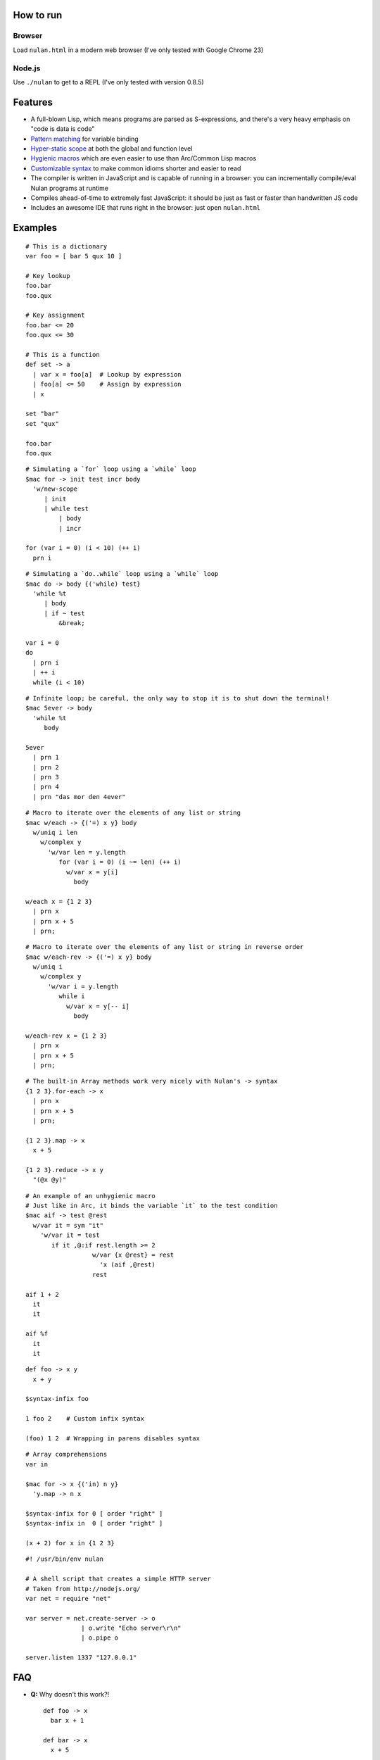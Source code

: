How to run
==========

Browser
-------

Load ``nulan.html`` in a modern web browser (I've only tested with Google Chrome 23)


Node.js
-------

Use ``./nulan`` to get to a REPL (I've only tested with version 0.8.5)


Features
========

* A full-blown Lisp, which means programs are parsed as S-expressions, and there's a very heavy emphasis on "code is data is code"

* `Pattern matching <nulan/blob/javascript/notes/Pattern%20matching.rst>`_ for variable binding

* `Hyper-static scope <nulan/blob/javascript/notes/Hyper-static%20scope.rst>`_ at both the global and function level

* `Hygienic macros <nulan/blob/javascript/notes/Hygienic%20macros.rst>`_ which are even easier to use than Arc/Common Lisp macros

* `Customizable syntax <nulan/blob/javascript/notes/Customizable%20syntax.rst>`_ to make common idioms shorter and easier to read

* The compiler is written in JavaScript and is capable of running in a browser: you can incrementally compile/eval Nulan programs at runtime

* Compiles ahead-of-time to extremely fast JavaScript: it should be just as fast or faster than handwritten JS code

* Includes an awesome IDE that runs right in the browser: just open ``nulan.html``


Examples
========

::

  # This is a dictionary
  var foo = [ bar 5 qux 10 ]

  # Key lookup
  foo.bar
  foo.qux

  # Key assignment
  foo.bar <= 20
  foo.qux <= 30

  # This is a function
  def set -> a
    | var x = foo[a]  # Lookup by expression
    | foo[a] <= 50    # Assign by expression
    | x

  set "bar"
  set "qux"

  foo.bar
  foo.qux

::

  # Simulating a `for` loop using a `while` loop
  $mac for -> init test incr body
    'w/new-scope
       | init
       | while test
           | body
           | incr

  for (var i = 0) (i < 10) (++ i)
    prn i

::

  # Simulating a `do..while` loop using a `while` loop
  $mac do -> body {('while) test}
    'while %t
       | body
       | if ~ test
           &break;

  var i = 0
  do
    | prn i
    | ++ i
    while (i < 10)

::

  # Infinite loop; be careful, the only way to stop it is to shut down the terminal!
  $mac 5ever -> body
    'while %t
       body

  5ever
    | prn 1
    | prn 2
    | prn 3
    | prn 4
    | prn "das mor den 4ever"

::

  # Macro to iterate over the elements of any list or string
  $mac w/each -> {('=) x y} body
    w/uniq i len
      w/complex y
        'w/var len = y.length
           for (var i = 0) (i ~= len) (++ i)
             w/var x = y[i]
               body

  w/each x = {1 2 3}
    | prn x
    | prn x + 5
    | prn;

::

  # Macro to iterate over the elements of any list or string in reverse order
  $mac w/each-rev -> {('=) x y} body
    w/uniq i
      w/complex y
        'w/var i = y.length
           while i
             w/var x = y[-- i]
               body

  w/each-rev x = {1 2 3}
    | prn x
    | prn x + 5
    | prn;

::

  # The built-in Array methods work very nicely with Nulan's -> syntax
  {1 2 3}.for-each -> x
    | prn x
    | prn x + 5
    | prn;

  {1 2 3}.map -> x
    x + 5

  {1 2 3}.reduce -> x y
    "(@x @y)"

::

  # An example of an unhygienic macro
  # Just like in Arc, it binds the variable `it` to the test condition
  $mac aif -> test @rest
    w/var it = sym "it"
      'w/var it = test
         if it ,@:if rest.length >= 2
                    w/var {x @rest} = rest
                      'x (aif ,@rest)
                    rest

  aif 1 + 2
    it
    it

  aif %f
    it
    it

::

  def foo -> x y
    x + y

  $syntax-infix foo

  1 foo 2    # Custom infix syntax

  (foo) 1 2  # Wrapping in parens disables syntax

::

  # Array comprehensions
  var in

  $mac for -> x {('in) n y}
    'y.map -> n x

  $syntax-infix for 0 [ order "right" ]
  $syntax-infix in  0 [ order "right" ]

  (x + 2) for x in {1 2 3}

::

  #! /usr/bin/env nulan

  # A shell script that creates a simple HTTP server
  # Taken from http://nodejs.org/
  var net = require "net"

  var server = net.create-server -> o
                 | o.write "Echo server\r\n"
                 | o.pipe o

  server.listen 1337 "127.0.0.1"


FAQ
===

* **Q:** Why doesn't this work?!

  ::

    def foo -> x
      bar x + 1

    def bar -> x
      x + 5

    foo 20

  **A:** Nulan uses hyper-static scope, so you need to rearrange it so ``foo`` is defined after ``bar``::

    def bar -> x
      x + 5

    def foo -> x
      bar x + 1

    foo 20

* **Q:** Well, okay, but what about this?

  ::

    $mac foo ->
      '1 + 2

    prn foo

  **A:** Nulan has a *very* strict separation between compile-time and run-time: variables defined at compile-time **cannot** be used at run-time in any way, shape, or form. And vice versa: variables defined at run-time cannot be used at compile-time.

  Certain macros like ``$mac`` are prefixed with ``$`` which indicates that they are evaluated at compile-time. To make the above example work, you have to evaluate the expression at compile-time by using ``$run``::

    $mac foo ->
      '1 + 2

    $run
      prn foo

* **Q:** If there's such a strict separation between the two, why does this work?

  ::

    def foo -> x
      x + 1

    $mac bar -> x
      'foo x

    bar 10

  **A:** Nulan wraps *every* variable in a box. The *value* of the variable ``foo`` is not available, but the *box* is.

  The ``'`` macro returns boxes, which means that the ``bar`` macro returns the *box* for ``foo``, not the *value* for ``foo``. This is the **only** way that you can use run-time variables at compile-time.

  However, this would not work...

  ::

    $mac bar -> x
      foo x

  ...because it's trying to use the *value* of the ``foo`` variable, which doesn't exist at compile-time.

  In addition, if a *macro* is the first element of a list, it is evaluated at compile-time, which is why ``bar 10`` works. But ``prn bar 10`` would **not** work, because the macro ``bar`` isn't the first element of the list

* **Q:**
